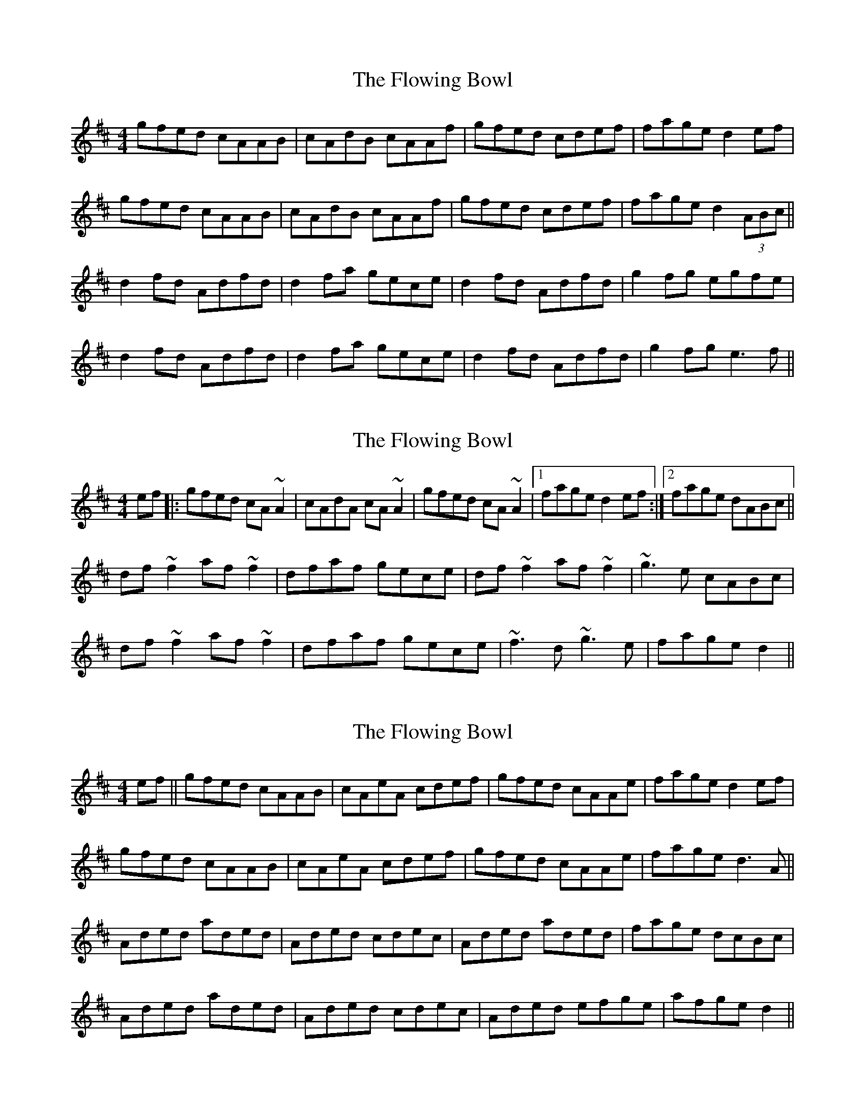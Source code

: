 X: 1
T: Flowing Bowl, The
Z: Jdharv
S: https://thesession.org/tunes/395#setting395
R: reel
M: 4/4
L: 1/8
K: Dmaj
gfed cAAB|cAdB cAAf|gfed cdef|fage d2 ef|
gfed cAAB|cAdB cAAf|gfed cdef|fage d2 (3ABc||
d2 fd Adfd|d2 fa gece|d2 fd Adfd|g2 fg egfe|
d2 fd Adfd|d2 fa gece|d2 fd Adfd|g2 fg e3 f||
X: 2
T: Flowing Bowl, The
Z: Phantom Button
S: https://thesession.org/tunes/395#setting13235
R: reel
M: 4/4
L: 1/8
K: Dmaj
ef|:gfed cA~A2|cAdA cA~A2|gfed cA~A2|1fage d2ef:|2 fage dABc||df~f2 af~f2|dfaf gece|df~f2 af~f2|~g3e cABc|df~f2 af~f2|dfaf gece|~f3d ~g3e|fage d2||
X: 3
T: Flowing Bowl, The
Z: justjim
S: https://thesession.org/tunes/395#setting13236
R: reel
M: 4/4
L: 1/8
K: Dmaj
ef||gfed cAAB|cAeA cdef|gfed cAAe|fage d2ef|gfed cAAB|cAeA cdef|gfed cAAe|fage d3A||Aded aded|Aded cdec|Aded aded|fage dcBc|Aded aded|Aded cdec|Aded efge|afge d2||
